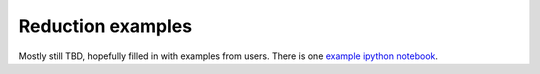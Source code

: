 Reduction examples
==================

Mostly still TBD, hopefully filled in with examples from users. There is 
one `example ipython notebook`_.

.. _example ipython notebook: http://nbviewer.ipython.org/gist/mwcraig/06060d789cc298bbb08e
